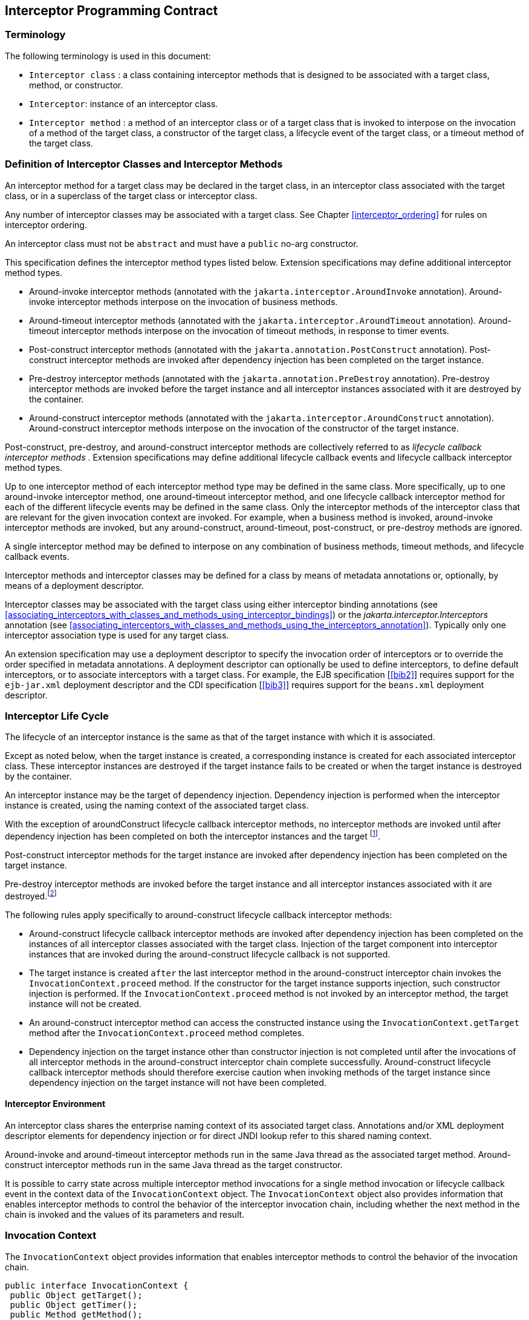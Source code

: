 ////
*******************************************************************
* Copyright (c) 2019, 2020 Eclipse Foundation
*
* This specification document is made available under the terms
* of the Eclipse Foundation Specification License v1.0, which is
* available at https://www.eclipse.org/legal/efsl.php.
*******************************************************************
////

[[interceptor_programming_contract]]
== Interceptor Programming Contract

[[terminology]]
=== Terminology

The following terminology is used in this
document:

-  `Interceptor class` : a class containing
interceptor methods that is designed to be associated with a target
class, method, or constructor.

-  `Interceptor`: instance of an interceptor
class.

- `Interceptor method` : a method of an
interceptor class or of a target class that is invoked to interpose on
the invocation of a method of the target class, a constructor of the
target class, a lifecycle event of the target class, or a timeout method
of the target class.

[[definition_of_interceptor_classes_and_interceptor_methods]]
=== Definition of Interceptor Classes and Interceptor Methods

An interceptor method for a target class may
be declared in the target class, in an interceptor class associated with
the target class, or in a superclass of the target class or interceptor
class.

Any number of interceptor classes may be
associated with a target class. See Chapter
<<interceptor_ordering>> for rules on
interceptor ordering.

An interceptor class must not be `abstract` and
must have a `public` no-arg constructor.

This specification defines the interceptor
method types listed below. Extension specifications may define
additional interceptor method types.

- Around-invoke interceptor methods (annotated
with the `jakarta.interceptor.AroundInvoke` annotation). Around-invoke
interceptor methods interpose on the invocation of business methods.

- Around-timeout interceptor methods (annotated
with the `jakarta.interceptor.AroundTimeout` annotation). Around-timeout
interceptor methods interpose on the invocation of timeout methods, in
response to timer events.

- Post-construct interceptor methods (annotated
with the `jakarta.annotation.PostConstruct` annotation). Post-construct
interceptor methods are invoked after dependency injection has been
completed on the target instance.

- Pre-destroy interceptor methods (annotated
with the `jakarta.annotation.PreDestroy` annotation). Pre-destroy
interceptor methods are invoked before the target instance and all
interceptor instances associated with it are destroyed by the container.

- Around-construct interceptor methods
(annotated with the `jakarta.interceptor.AroundConstruct` annotation).
Around-construct interceptor methods interpose on the invocation of the
constructor of the target instance.

Post-construct, pre-destroy, and
around-construct interceptor methods are collectively referred to as
_lifecycle callback interceptor methods_ . Extension specifications may
define additional lifecycle callback events and lifecycle callback
interceptor method types.

Up to one interceptor method of each
interceptor method type may be defined in the same class. More
specifically, up to one around-invoke interceptor method, one
around-timeout interceptor method, and one lifecycle callback
interceptor method for each of the different lifecycle events may be
defined in the same class. Only the interceptor methods of the
interceptor class that are relevant for the given invocation context are
invoked. For example, when a business method is invoked, around-invoke
interceptor methods are invoked, but any around-construct,
around-timeout, post-construct, or pre-destroy methods are ignored.

A single interceptor method may be defined to
interpose on any combination of business methods, timeout methods, and
lifecycle callback events.

Interceptor methods and interceptor classes
may be defined for a class by means of metadata annotations or,
optionally, by means of a deployment descriptor.

Interceptor classes may be associated with
the target class using either interceptor binding annotations (see
<<associating_interceptors_with_classes_and_methods_using_interceptor_bindings>>) or the
_jakarta.interceptor.Interceptors_ annotation (see
<<associating_interceptors_with_classes_and_methods_using_the_interceptors_annotation>>). Typically only
one interceptor association type is used for any target class.

An extension specification may use a
deployment descriptor to specify the invocation order of interceptors or
to override the order specified in metadata annotations. A deployment
descriptor can optionally be used to define interceptors, to define
default interceptors, or to associate interceptors with a target class.
For example, the EJB specification [<<bib2>>] requires support for the
`ejb-jar.xml` deployment descriptor and the CDI specification
[<<bib3>>] requires support for the `beans.xml`
deployment descriptor.

[[interceptor_life_cycle]]
=== Interceptor Life Cycle

The lifecycle of an interceptor instance is
the same as that of the target instance with which it is associated.

Except as noted below, when the target
instance is created, a corresponding instance is created for each
associated interceptor class. These interceptor instances are destroyed
if the target instance fails to be created or when the target instance
is destroyed by the container.

An interceptor instance may be the target of
dependency injection. Dependency injection is performed when the
interceptor instance is created, using the naming context of the
associated target class.

With the exception of aroundConstruct
lifecycle callback interceptor methods, no interceptor methods are
invoked until after dependency injection has been completed on both the
interceptor instances and the target footnote:[If a PostConstruct
interceptor method is declared in the interceptor class or a superclass
of the interceptor class, it is not invoked when the interceptor
instance itself is created.].

Post-construct interceptor methods for the
target instance are invoked after dependency injection has been
completed on the target instance.

Pre-destroy interceptor methods are
invoked before the target instance and all interceptor instances
associated with it are destroyed.footnote:[If a PreDestroy
interceptor method is declared in the interceptor class or a superclass
of the interceptor class, it is not invoked when the interceptor
instance itself is destroyed.]

The following rules apply specifically to
around-construct lifecycle callback interceptor methods:

- Around-construct lifecycle callback
interceptor methods are invoked after dependency injection has been
completed on the instances of all interceptor classes associated with
the target class. Injection of the target component into interceptor
instances that are invoked during the around-construct lifecycle
callback is not supported.

- The target instance is created `after` the
last interceptor method in the around-construct interceptor chain
invokes the `InvocationContext.proceed` method. If the constructor for the
target instance supports injection, such constructor injection is
performed. If the `InvocationContext.proceed` method is not invoked by an
interceptor method, the target instance will not be created.

- An around-construct interceptor method can
access the constructed instance using the `InvocationContext.getTarget`
method after the `InvocationContext.proceed` method completes.

- Dependency injection on the target instance
other than constructor injection is not completed until after the
invocations of all interceptor methods in the around-construct
interceptor chain complete successfully. Around-construct lifecycle
callback interceptor methods should therefore exercise caution when
invoking methods of the target instance since dependency injection on
the target instance will not have been completed.

[[interceptor_environment]]
==== Interceptor Environment

An interceptor class shares the enterprise
naming context of its associated target class. Annotations and/or XML
deployment descriptor elements for dependency injection or for direct
JNDI lookup refer to this shared naming context.

Around-invoke and around-timeout interceptor
methods run in the same Java thread as the associated target method.
Around-construct interceptor methods run in the same Java thread as the
target constructor.

It is possible to carry state across multiple
interceptor method invocations for a single method invocation or
lifecycle callback event in the context data of the `InvocationContext`
object. The `InvocationContext` object also provides information that
enables interceptor methods to control the behavior of the interceptor
invocation chain, including whether the next method in the chain is
invoked and the values of its parameters and result.

[[invocation_context]]
=== Invocation Context

The `InvocationContext` object provides
information that enables interceptor methods to control the behavior of
the invocation chain.

[source, java]
----
public interface InvocationContext {
 public Object getTarget();
 public Object getTimer();
 public Method getMethod();
 public Constructor<?> getConstructor();
 public Object[] getParameters();
 public void setParameters(Object[] params);
 public java.util.Map<String, Object> getContextData();
 public Object proceed() throws Exception;
}
----


The same `InvocationContext` instance is
passed to each interceptor method for a given target class method or
lifecycle event interception.

The `InvocationContext` instance allows an
interceptor method to save information in the `Map` obtained via the
`getContextData` method. This information can subsequently be retrieved
and/or updated by other interceptor methods in the invocation chain, and
thus serves as a means to pass contextual data between interceptors. The
contextual data is not sharable across separate target class method or
or lifecycle callback event invocations. The lifecycle of the
`InvocationContext` instance is otherwise unspecified.

If interceptor methods are invoked as a
result of the invocation on a web service endpoint, the map returned by
`getContextData` will be the JAX-WS `MessageContext` [<<bib4>>].

The `getTarget` method returns the associated
target instance. For around-construct lifecycle callback interceptor
methods, getTarget returns null if called before the proceed method
returns.

The `getTimer` method returns the timer
object associated with a timeout method invocation. The _getTimer_
method returns null for interceptor method types other than
around-timeout interceptor methods.

The `getMethod` method returns the method of
the target class for which the current interceptor method was invoked.
The `getMethod` returns null in a lifecycle callback interceptor method
for which there is no corresponding lifecycle callback method declared
in the target class (or inherited from a superclass) or in an
around-construct lifecycle callback interceptor method.

The `getConstructor` method returns the
constructor of the target class for which the current around-construct
interceptor method was invoked. The `getConstructor` method returns null
for interceptor method types other than around-construct interceptor
methods.

The `getParameters` method returns the
parameters of the method or constructor invocation. If the
`setParameters` method has been called, `getParameters` returns the
values to which the parameters have been set.

The `setParameters` method modifies the
parameters used for the invocation of the target class method or
constructor. Modifying the parameter values does not affect the
determination of the method or the constructor that is invoked on the
target class. The parameter types must match the types for the target
class method or constructor, and the number of parameters supplied must
equal the number of parameters on the target class method or constructor footnote:[If the last parameter
is a vararg parameter of type T, it is considered be equivalent to a
parameter of type T{opening-bracket}{closing-bracket}.],
or the `IllegalArgumentException` is
thrown to the `setParameters` call.

The `proceed` method causes the invocation of
the next interceptor method in the chain or, when called from the last
around-invoke or around-timeout interceptor method, the target class
method. For around-construct lifecycle callback interceptor methods, the
invocation of the `proceed` method in the last interceptor method in the
chain causes the target instance to be created. Interceptor methods must
always call the `InvocationContext.proceed` method or no subsequent
interceptor methods, target class method, or lifecycle callback methods
will be invoked, or—in the case of around-construct interceptor
methods—the target instance will not be created. The `proceed` method
returns the result of the next method invoked. If a method is of type
`void` , the invocation of the `proceed` method returns `null` . For
around-construct lifecycle callback interceptor methods, the invocation
of proceed in the last interceptor method in the chain causes the target
instance to be created. For all other lifecycle callback interceptor
methods, if there is no lifecycle callback interceptor method defined on
the target class, the invocation of `proceed` in the last interceptor
method in the chain is a no-op footnote:[In case of the
PostConstruct interceptor, if there is no callback method defined on the
target class, the invocation of InvocationContext.proceed method in
the last interceptor method in the chain validates the target instance.],
and `null` is returned.

[[exceptions]]
=== Exceptions

Interceptor methods are allowed to throw
runtime exceptions or any checked exceptions that the associated target
method or constructor allows within its `throws` clause.

Interceptor methods are allowed to catch and
suppress exceptions and to recover by calling the
`InvocationContext.proceed` method.

The invocation of the
`InvocationContext.proceed` method throws the same exception as any
thrown by the associated target method unless an interceptor method
further down the Java call stack has caught it and thrown a different
exception or suppressed the exception. Exceptions and initialization
and/or cleanup operations should typically be handled in
`try/catch/finally` blocks around the `proceed` method.

[[business_method_interceptor_methods]]
=== Business Method Interceptor Methods

Interceptor methods that interpose on
business method invocations are denoted by the `AroundInvoke`
annotation.

Around-invoke methods may be declared in
interceptor classes, in the superclasses of interceptor classes, in the
target class, and/or in superclasses of the target class. However, only
one around-invoke method may be declared in a given class.

Around-invoke methods can have `public` ,
`private` , `protected` , or `package` level access. An around-invoke
method must not be declared as `abstract, final or static` .

Around-invoke methods have the following
signature:

 Object <METHOD>(InvocationContext)

_Note: An around-invoke interceptor method may
be declared to throw any checked exceptions that the associated target
method allows within its throws clause. It may be declared to throw the
java.lang.Exception, for example, if it interposes on several methods
that can throw unrelated checked exceptions._

An around-invoke method can invoke any
component or resource that the method it is intercepting can invoke.

In general, an around-invoke method
invocation occurs within the same transaction and security context as
the method on which it is interposing. However, note that the
transaction context may be changed by transactional interceptor methods
in the invocation chain, such as those defined by the `Jakarta Transaction
API` specification [<<bib7>>].

The following example defines
`MonitoringInterceptor`, which is used to interpose on `ShoppingCart`
business methods:

[source, java]
----
@Inherited
@InterceptorBinding
@Target({TYPE, METHOD})
@Retention(RUNTIME)
public @interface Monitored {}

@Monitored @Interceptor
public class MonitoringInterceptor {
    @AroundInvoke
    public Object monitorInvocation(InvocationContext ctx) {
        //... log invocation data ...
        return ctx.proceed();
    }
}

@Monitored
public class ShoppingCart {
    public void placeOrder(Order o) {
        ...
    }
}
----

=== Interceptor Methods for Lifecycle Event Callbacks

The `AroundConstruct` annotation specifies a
lifecycle callback interceptor method that interposes on the invocation
of the target instance’s constructor.

The `PostConstruct` annotation specifies a
lifecycle callback interceptor method that is invoked after the target
instance has been constructed and dependency injection on that instance
has been completed, but before any business method or other event, such
as a timer event, is invoked on the target instance.

The `PreDestroy` annotation specifies a
lifecycle callback interceptor method that interposes on the target
instance’s removal by the container.

Extension specifications are permitted to
define additional lifecycle events and lifecycle callback interceptor
methods types.

Around-construct interceptor methods may be
only declared in interceptor classes and/or superclasses of interceptor
classes. Around-construct interceptor methods must not be declared in
the target class or in its superclasses.

All other lifecycle callback interceptor
methods can be declared in an interceptor class, superclass of an
interceptor class, in the target class, and/or in a superclass of the
target class.

A single lifecycle callback interceptor
method may be used to interpose on multiple lifecycle callback events.

A given class may not have more than one
lifecycle callback interceptor method for the same lifecycle event. Any
subset or combination of lifecycle callback annotations may otherwise be
specified on methods declared in a given class.

Lifecycle callback interceptor methods are
invoked in an unspecified security context. Lifecycle callback
interceptor methods are invoked in a transaction context determined by
their target class and/or method footnote:[In general, a
lifecycle callback interceptor method will be invoked in an unspecified
transaction context. Note however that singleton and stateful session
beans support the use of a transaction context for the invocation of
lifecycle callback interceptor methods (see the Jakarta Enterprise
Beans specification &#91;<<bib2>>&#93;). The
transaction context may be also changed by transactional interceptors in
the invocation chain.].

Lifecycle callback interceptor methods can
have `public` , `private` , `protected` , or `package` level access. A
lifecycle callback interceptor method must not be declared as abstract
or `final` . A lifecycle callback interceptor method must not be
declared as `static` except in an application client.

Lifecycle callback interceptor methods
declared in an interceptor class or superclass of an interceptor class
must have one of the following signatures:

 void <METHOD>(InvocationContext)
 Object <METHOD>(InvocationContext)

_Note: A lifecycle callback interceptor method
may be declared to throw checked exceptions including the
java.lang.Exception if the same interceptor method interposes on
business or timeout methods in addition to lifecycle events. If such an
interceptor method returns a value, the value is ignored by the
container when the method is invoked to interpose on a lifecycle event._

Lifecycle callback interceptor methods
declared in a target class or in a superclass of a target class must
have the following signature:

 void <METHOD>()

The following example declares lifecycle
callback interceptor methods in both the interceptor class and the
target class. Rules for interceptor ordering are described in chapter 5
<<interceptor_ordering>>.

[source, java]
----
public class MyInterceptor {
    ...
    @PostConstruct
    public void someMethod(InvocationContext ctx) {
        ...
        ctx.proceed();
        ...
    }
     @PreDestroy
     public void someOtherMethod(InvocationContext ctx) {
        ...
        ctx.proceed();
        ...
     }
}


@Interceptors(MyInterceptor.class)
@Stateful
public class ShoppingCartBean implements ShoppingCart {
    private float total;
    private Vector productCodes;
    ...
    public int someShoppingMethod() {
        ...
    }
    @PreDestroy void endShoppingCart() {
        ...
    }
}
----

[[exceptions_life_cicle_event_callbacks]]
==== Exceptions

When invoked to interpose on lifecycle
events, lifecycle callback interceptor methods may throw runtime
exceptions, but—except for around-construct methods—may not throw
checked exceptions.

In addition to the rules specified in section 2.5
<<exceptions>>, the following rules
apply to the lifecycle callback interceptor methods:

- A lifecycle callback interceptor method
declared in an interceptor class or in a superclass of an interceptor
class may catch an exception thrown by another lifecycle callback
interceptor method in the invocation chain, and clean up before
returning.

- Pre-destroy interceptor methods are not
invoked when the target instance and the interceptors are discarded as a
result of such exceptions: the lifecycle callback interceptor methods in
the chain should perform any necessary clean-up operations as the
interceptor chain unwinds.

[[timeout_method_interceptor_methods]]
=== Timeout Method Interceptor Methods

Interceptor methods that interpose on timeout
methods are denoted by the `AroundTimeout` annotation.

_Note: Timeout methods are currently specific
to Jakarta Enterprise Beans, although Timer Service functionality may be
extended to other specifications in the future, and extension
specifications may define events that may be interposed on by
around-timeout methods. The EJB Timer Service, defined by the Jakarta Enterprise
Beans specification [<<bib2>>], is a container-provided service
that allows the Bean Provider to register enterprise beans for timer
callbacks according to a calendar-based schedule, at a specified time,
after a specified elapsed time, or at specified intervals. The timer
callbacks registered with the Timer Service are called timeout methods._

Around-timeout methods may be declared in
interceptor classes, in superclasses of interceptor classes, in the
target class, and/or in superclasses of the target class. However, only
one around-timeout method may be declared in a given class.

Around-timeout methods can have `public` ,
`private` , `protected` , or `package` level access. An around-timeout
method must not be declared as abstract, `final` or `static` .

Around-timeout methods have the following
signature:

 Object <METHOD>(InvocationContext)

_Note: An around-timeout interceptor method
should not throw application exceptions, but it may be declared to throw
checked exceptions or the java.lang.Exception if the same interceptor
method interposes on business methods in addition to the timeout
methods._

An around-timeout method can invoke any
component or resource that its corresponding timeout method can invoke.

An around-timeout method invocation occurs
within the same transaction footnote:[Note that the
transaction context may be changed by transactional interceptors in the
invocation chain.] and security context
as the timeout method on which it is interposing.

The `InvocationContext.getTimer` method
allows an around-timeout method to retrieve the timer object associated
with the timeout.

In the following example around-timeout
interceptor is associated with two timeout methods:

[source, java]
----
public class MyInterceptor {
    private Logger logger = ...;

    @AroundTimeout
    private Object aroundTimeout(InvocationContext ctx)
            throws Exception {
        logger.info("processing: " + ctx.getTimer().getInfo());
        return ctx.proceed();
        ...
    }
}


@Interceptors(MyInterceptor.class)
@Singleton
public class CacheBean {
    private Data data;

    @Schedule(minute="*/30",hour="*",info="update-cache")
    public void refresh(Timer t) {
        data.refresh();
    }

    @Schedule(dayOfMonth="1",info="validate-cache")
    public void validate(Timer t) {
        data.validate();
    }
}
----

[[constructor_and_method_level_interceptors]]
=== Constructor- and Method-level Interceptors

Method-level interceptors are interceptor
classes directly associated with a specific business or timeout method
of the target class. Constructor-level interceptors are interceptor
classes directly associated with a constructor of the target class.

For example, an around-invoke interceptor
method may be applied only to a specific business method of the target
class— independent of the other methods of the target class—by using a
method-level interceptor. Likewise, an around-timeout interceptor method
may be applied only to a specific timeout method on the target class,
independent of the other timeout methods of the target class.

Method-level interceptors may not be
associated with a lifecycle callback method of the target class.

The same interceptor may be applied to more
than one business or timeout method of the target class.

If a method-level interceptor is applied to
more than one method of a associated target class this does not affect
the relationship between the interceptor instance and the target
class—only a single instance of the interceptor class is created per
target class instance.

In the following example only the placeOrder
method will be monitored:

[source, java]
----
public class ShoppingCart {
    @Monitored
    public void placeOrder() {
         ...
    }
}
----

In the following example, the MyInterceptor
interceptor is applied to a subset of the business methods of the
session bean. _Note_ that the created and removed methods of the
MyInterceptor interceptor will not be invoked:

[source, java]
----
public class MyInterceptor {
    ...
    @AroundInvoke
    public Object around_invoke(InvocationContext ctx) { ... }

     @PostConstruct
     public void created(InvocationContext ctx) { ... }

     @PreDestroy
     public void removed(InvocationContext ctx) { ... }
}

@Stateless
public class MyBean {
     @PostConstruct
     void init() { ... }

     public void notIntercepted() { ... }

     @Interceptors(org.acme.MyInterceptor.class)
     public void someMethod() { ... }

     @Interceptors(org.acme.MyInterceptor.class)
     public void anotherMethod() { ... }
}
----

In the following example, the
`ValidationInterceptor` interceptor interposes on the bean constructor
only, and the `validateMethod` interceptor method will not be invoked:

[source, java]
----
@Inherited
@InterceptorBinding
@Target({CONSTRUCTOR, METHOD})
@Retention(RUNTIME)
public @interface ValidateSpecial {}

@ValidateSpecial
public class ValidationInterceptor {
     @AroundConstruct
     public void validateConstructor(InvocationContext ctx) { ... }

     @AroundInvoke
    public Object validateMethod(InvocationContext ctx) { ... }
}

public class SomeBean {
    @ValidateSpecial
    SomeBean(...) {
        ...
    }

    public void someMethod() {
        ...
    }
}
----

In the following example, the
`validateConstructor` method of the `ValidationInterceptor` interceptor
interposes on the bean constructor, and the `validateMethod` method of
the interceptor interposes on the `anotherMethod` business method of the
bean.

[source, java]
----
public class SomeBean {
    @ValidateSpecial
    SomeBean(...) {
        ...
    }

    public void someMethod() {
        ...
    }

    @ValidateSpecial
    public void anotherMethod() {
        ...
    }
}
----

[[default_interceptors]]
=== Default Interceptors

Default interceptors are interceptors that
apply to a set of target classes. An extension specification may support
the use of a deployment descriptor or annotations to define default
interceptors and their relative ordering.
